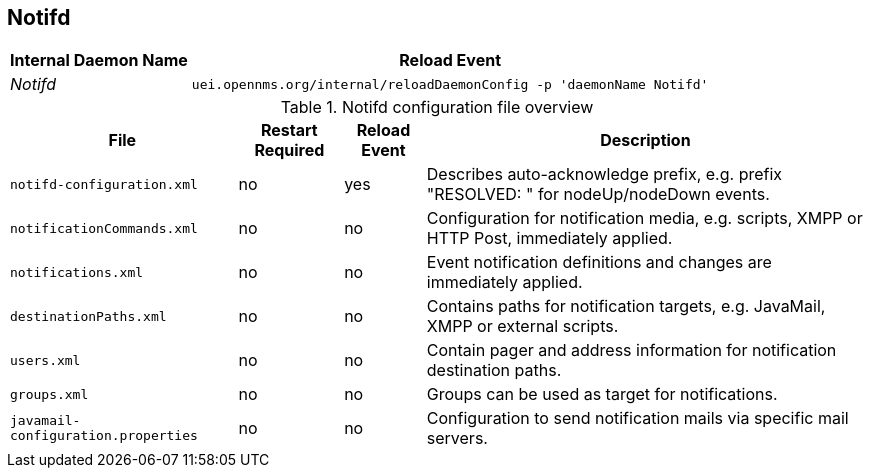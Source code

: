 
[[ga-opennms-operation-daemon-config-files-notifd]]
== Notifd

[options="header, autowidth"]
|===
| Internal Daemon Name | Reload Event
| _Notifd_            | `uei.opennms.org/internal/reloadDaemonConfig -p 'daemonName Notifd'`
|===

.Notifd configuration file overview
[options="header, autowidth"]
|===
| File                                | Restart Required | Reload Event | Description
| `notifd-configuration.xml`          | no               | yes          | Describes auto-acknowledge prefix, e.g. prefix "RESOLVED: " for nodeUp/nodeDown events.
| `notificationCommands.xml`          | no               | no           | Configuration for notification media, e.g. scripts, XMPP or HTTP Post, immediately applied.
| `notifications.xml`                 | no               | no           | Event notification definitions and changes are immediately applied.
| `destinationPaths.xml`              | no               | no           | Contains paths for notification targets, e.g. JavaMail, XMPP or external scripts.
| `users.xml`                         | no               | no           | Contain pager and address information for notification destination paths.
| `groups.xml`                        | no               | no           | Groups can be used as target for notifications.
| `javamail-configuration.properties` | no               | no           | Configuration to send notification mails via specific mail servers.
|===
